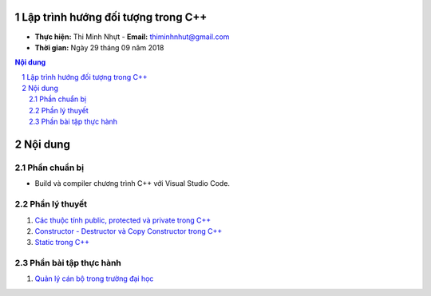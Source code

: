 Lập trình hướng đối tượng trong C++
###################################

* **Thực hiện:** Thi Minh Nhựt - **Email:** thiminhnhut@gmail.com

* **Thời gian:** Ngày 29 tháng 09 năm 2018

.. sectnum::

.. contents:: Nội dung

Nội dung
########

Phần chuẩn bị
*************

* Build và compiler chương trình C++ với Visual Studio Code.

Phần lý thuyết
**************

1. `Các thuộc tính public, protected và private trong C++ <https://github.com/thiminhnhut/OOPCPlusPlus/blob/master/Tutorials/public_protected_private.md>`_

2. `Constructor - Destructor và Copy Constructor trong C++ <https://github.com/thiminhnhut/OOPCPlusPlus/blob/master/Tutorials/constructor_destructor_copy_constructor.md>`_

3. `Static trong C++ <https://github.com/thiminhnhut/OOPCPlusPlus/blob/master/Tutorials/static.md>`_

Phần bài tập thực hành
**********************

1. `Quản lý cán bộ trong trường đại học <https://github.com/thiminhnhut/OOPCPlusPlus/blob/master/Examples/QuanLyCanBoTrongTruongDaiHoc>`_